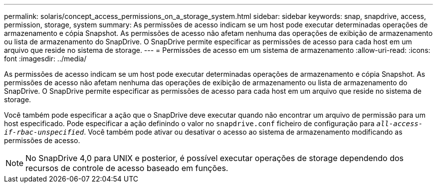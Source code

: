 ---
permalink: solaris/concept_access_permissions_on_a_storage_system.html 
sidebar: sidebar 
keywords: snap, snapdrive, access, permission, storage, system 
summary: As permissões de acesso indicam se um host pode executar determinadas operações de armazenamento e cópia Snapshot. As permissões de acesso não afetam nenhuma das operações de exibição de armazenamento ou lista de armazenamento do SnapDrive. O SnapDrive permite especificar as permissões de acesso para cada host em um arquivo que reside no sistema de storage. 
---
= Permissões de acesso em um sistema de armazenamento
:allow-uri-read: 
:icons: font
:imagesdir: ../media/


[role="lead"]
As permissões de acesso indicam se um host pode executar determinadas operações de armazenamento e cópia Snapshot. As permissões de acesso não afetam nenhuma das operações de exibição de armazenamento ou lista de armazenamento do SnapDrive. O SnapDrive permite especificar as permissões de acesso para cada host em um arquivo que reside no sistema de storage.

Você também pode especificar a ação que o SnapDrive deve executar quando não encontrar um arquivo de permissão para um host especificado. Pode especificar a ação definindo o valor no `snapdrive.conf` ficheiro de configuração para `_all-access-if-rbac-unspecified_`. Você também pode ativar ou desativar o acesso ao sistema de armazenamento modificando as permissões de acesso.


NOTE: No SnapDrive 4,0 para UNIX e posterior, é possível executar operações de storage dependendo dos recursos de controle de acesso baseado em funções.
